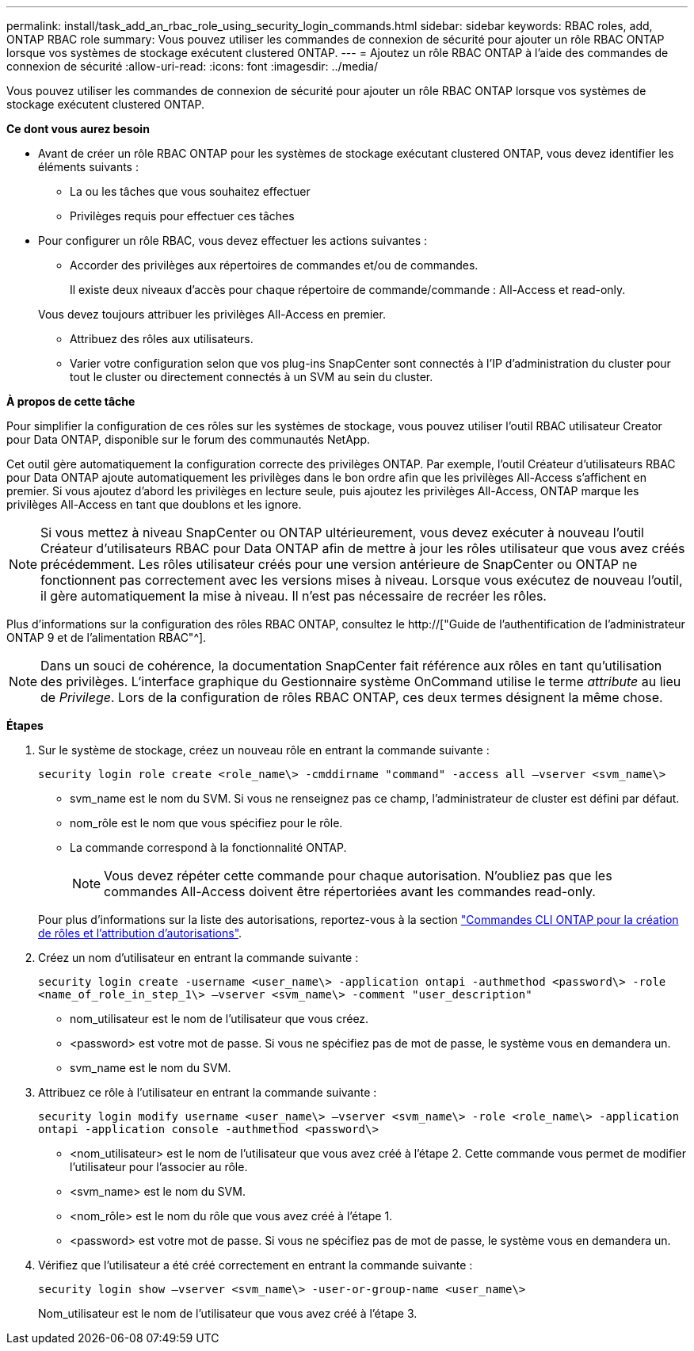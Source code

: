 ---
permalink: install/task_add_an_rbac_role_using_security_login_commands.html 
sidebar: sidebar 
keywords: RBAC roles, add, ONTAP RBAC role 
summary: Vous pouvez utiliser les commandes de connexion de sécurité pour ajouter un rôle RBAC ONTAP lorsque vos systèmes de stockage exécutent clustered ONTAP. 
---
= Ajoutez un rôle RBAC ONTAP à l'aide des commandes de connexion de sécurité
:allow-uri-read: 
:icons: font
:imagesdir: ../media/


[role="lead"]
Vous pouvez utiliser les commandes de connexion de sécurité pour ajouter un rôle RBAC ONTAP lorsque vos systèmes de stockage exécutent clustered ONTAP.

*Ce dont vous aurez besoin*

* Avant de créer un rôle RBAC ONTAP pour les systèmes de stockage exécutant clustered ONTAP, vous devez identifier les éléments suivants :
+
** La ou les tâches que vous souhaitez effectuer
** Privilèges requis pour effectuer ces tâches


* Pour configurer un rôle RBAC, vous devez effectuer les actions suivantes :
+
** Accorder des privilèges aux répertoires de commandes et/ou de commandes.
+
Il existe deux niveaux d'accès pour chaque répertoire de commande/commande : All-Access et read-only.

+
Vous devez toujours attribuer les privilèges All-Access en premier.

** Attribuez des rôles aux utilisateurs.
** Varier votre configuration selon que vos plug-ins SnapCenter sont connectés à l'IP d'administration du cluster pour tout le cluster ou directement connectés à un SVM au sein du cluster.




*À propos de cette tâche*

Pour simplifier la configuration de ces rôles sur les systèmes de stockage, vous pouvez utiliser l'outil RBAC utilisateur Creator pour Data ONTAP, disponible sur le forum des communautés NetApp.

Cet outil gère automatiquement la configuration correcte des privilèges ONTAP. Par exemple, l'outil Créateur d'utilisateurs RBAC pour Data ONTAP ajoute automatiquement les privilèges dans le bon ordre afin que les privilèges All-Access s'affichent en premier. Si vous ajoutez d'abord les privilèges en lecture seule, puis ajoutez les privilèges All-Access, ONTAP marque les privilèges All-Access en tant que doublons et les ignore.


NOTE: Si vous mettez à niveau SnapCenter ou ONTAP ultérieurement, vous devez exécuter à nouveau l'outil Créateur d'utilisateurs RBAC pour Data ONTAP afin de mettre à jour les rôles utilisateur que vous avez créés précédemment. Les rôles utilisateur créés pour une version antérieure de SnapCenter ou ONTAP ne fonctionnent pas correctement avec les versions mises à niveau. Lorsque vous exécutez de nouveau l'outil, il gère automatiquement la mise à niveau. Il n'est pas nécessaire de recréer les rôles.

Plus d'informations sur la configuration des rôles RBAC ONTAP, consultez le http://["Guide de l'authentification de l'administrateur ONTAP 9 et de l'alimentation RBAC"^].


NOTE: Dans un souci de cohérence, la documentation SnapCenter fait référence aux rôles en tant qu'utilisation des privilèges. L'interface graphique du Gestionnaire système OnCommand utilise le terme _attribute_ au lieu de _Privilege_. Lors de la configuration de rôles RBAC ONTAP, ces deux termes désignent la même chose.

*Étapes*

. Sur le système de stockage, créez un nouveau rôle en entrant la commande suivante :
+
`security login role create <role_name\> -cmddirname "command" -access all –vserver <svm_name\>`

+
** svm_name est le nom du SVM. Si vous ne renseignez pas ce champ, l'administrateur de cluster est défini par défaut.
** nom_rôle est le nom que vous spécifiez pour le rôle.
** La commande correspond à la fonctionnalité ONTAP.
+

NOTE: Vous devez répéter cette commande pour chaque autorisation. N'oubliez pas que les commandes All-Access doivent être répertoriées avant les commandes read-only.

+
Pour plus d'informations sur la liste des autorisations, reportez-vous à la section link:../install/task_create_an_ontap_cluster_role_with_minimum_privileges.html#ontap-cli-commands-for-creating-roles-and-assigning-permissions["Commandes CLI ONTAP pour la création de rôles et l'attribution d'autorisations"^].



. Créez un nom d'utilisateur en entrant la commande suivante :
+
`security login create -username <user_name\> -application ontapi -authmethod <password\> -role <name_of_role_in_step_1\> –vserver <svm_name\> -comment "user_description"`

+
** nom_utilisateur est le nom de l'utilisateur que vous créez.
** <password> est votre mot de passe. Si vous ne spécifiez pas de mot de passe, le système vous en demandera un.
** svm_name est le nom du SVM.


. Attribuez ce rôle à l'utilisateur en entrant la commande suivante :
+
`security login modify username <user_name\> –vserver <svm_name\> -role <role_name\> -application ontapi -application console -authmethod <password\>`

+
** <nom_utilisateur> est le nom de l'utilisateur que vous avez créé à l'étape 2. Cette commande vous permet de modifier l'utilisateur pour l'associer au rôle.
** <svm_name> est le nom du SVM.
** <nom_rôle> est le nom du rôle que vous avez créé à l'étape 1.
** <password> est votre mot de passe. Si vous ne spécifiez pas de mot de passe, le système vous en demandera un.


. Vérifiez que l'utilisateur a été créé correctement en entrant la commande suivante :
+
`security login show –vserver <svm_name\> -user-or-group-name <user_name\>`

+
Nom_utilisateur est le nom de l'utilisateur que vous avez créé à l'étape 3.


